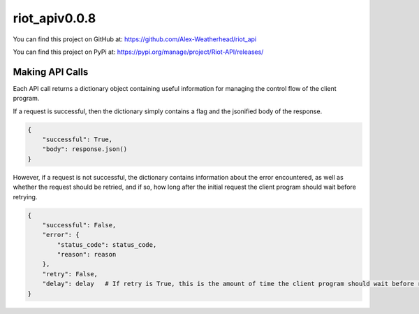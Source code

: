 riot_apiv0.0.8
==============

You can find this project on GitHub at: https://github.com/Alex-Weatherhead/riot_api

You can find this project on PyPi at: https://pypi.org/manage/project/Riot-API/releases/

Making API Calls
-----------------

Each API call returns a dictionary object containing useful information for managing the control flow of the client program.

If a request is successful, then the dictionary simply contains a flag and the jsonified body of the response.

.. code:: python

    {
        "successful": True,
        "body": response.json()
    }

However, if a request is not successful, the dictionary contains information about the error encountered, as well as whether the request should be retried, and if so, how long after the initial request the client program should wait before retrying.

.. code:: python

    {
        "successful": False,
        "error": {
            "status_code": status_code,
            "reason": reason
        },
        "retry": False,
        "delay": delay   # If retry is True, this is the amount of time the client program should wait before retrying the request.
    }